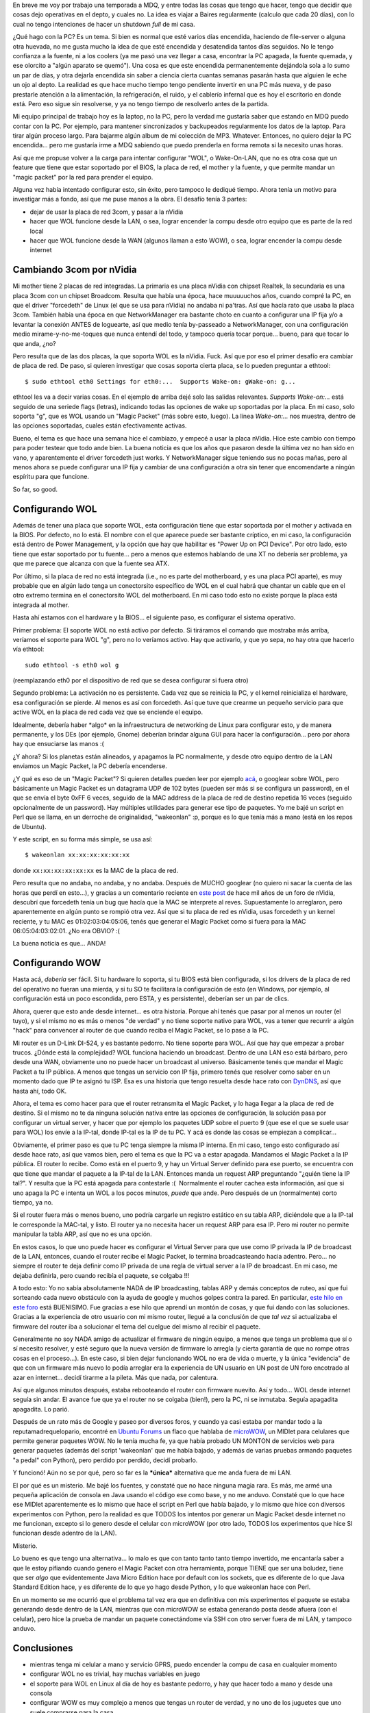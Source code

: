 .. title: Configurando Wake on LAN
.. slug: configurando_wake_on_lan
.. date: 2009-03-21 22:50:24 UTC-03:00
.. tags: GNU/Linux,Software
.. category: 
.. link: 
.. description: 
.. type: text
.. author: cHagHi
.. from_wp: True

En breve me voy por trabajo una temporada a MDQ, y entre todas las cosas
que tengo que hacer, tengo que decidir que cosas dejo operativas en el
depto, y cuales no. La idea es viajar a Baires regularmente (calculo que
cada 20 días), con lo cual no tengo intenciones de hacer un shutdown
*full* de mi casa.

¿Qué hago con la PC? Es un tema. Si bien es normal que esté varios días
encendida, haciendo de file-server o alguna otra huevada, no me gusta
mucho la idea de que esté encendida y desatendida tantos días seguidos.
No le tengo confianza a la fuente, ni a los coolers (ya me pasó una vez
llegar a casa, encontrar la PC apagada, la fuente quemada, y ese
olorcito a "algún aparato se quemó"). Una cosa es que este encendida
permanentemente dejándola sola a lo sumo un par de días, y otra dejarla
encendida sin saber a ciencia cierta cuantas semanas pasarán hasta que
alguien le eche un ojo al depto. La realidad es que hace mucho tiempo
tengo pendiente invertir en una PC más nueva, y de paso prestarle
atención a la alimentación, la refrigeración, el ruido, y el cablerío
infernal que es hoy el escritorio en donde está. Pero eso sigue sin
resolverse, y ya no tengo tiempo de resolverlo antes de la partida.

Mi equipo principal de trabajo hoy es la laptop, no la PC, pero la
verdad me gustaría saber que estando en MDQ puedo contar con la PC. Por
ejemplo, para mantener sincronizados y backupeados regularmente los
datos de la laptop. Para tirar algún proceso largo. Para bajarme algún
album de mi colección de MP3. Whatever. Entonces, no quiero dejar la PC
encendida... pero me gustaría irme a MDQ sabiendo que puedo prenderla en
forma remota si la necesito unas horas. 

Así que me propuse volver a la carga para intentar configurar "WOL", o
Wake-On-LAN, que no es otra cosa que un feature que tiene que estar
soportado por el BIOS, la placa de red, el mother y la fuente, y que
permite mandar un "magic packet" por la red para prender el equipo.

Alguna vez había intentado configurar esto, sin éxito, pero tampoco le
dediqué tiempo. Ahora tenía un motivo para investigar más a fondo, así
que me puse manos a la obra. El desafío tenía 3 partes:

-  dejar de usar la placa de red 3com, y pasar a la nVidia
-  hacer que WOL funcione desde la LAN, o sea, lograr encender la compu
   desde otro equipo que es parte de la red local
-  hacer que WOL funcione desde la WAN (algunos llaman a esto WOW), o
   sea, lograr encender la compu desde internet

Cambiando 3com por nVidia
-------------------------

Mi mother tiene 2 placas de red integradas. La primaria es una placa
nVidia con chipset Realtek, la secundaria es una placa 3com con un
chipset Broadcom. Resulta que había una época, hace muuuuuchos años,
cuando compré la PC, en que el driver "forcedeth" de Linux (el que se
usa para nVidia) no andaba ni pa'tras. Así que hacía rato que usaba la
placa 3com. También había una época en que NetworkManager era bastante
choto en cuanto a configurar una IP fija y/o a levantar la conexión
ANTES de loguearte, así que medio tenía by-passeado a NetworkManager,
con una configuración medio mirame-y-no-me-toques que nunca entendí del
todo, y tampoco quería tocar porque... bueno, para que tocar lo que
anda, ¿no?

Pero resulta que de las dos placas, la que soporta WOL es la nVidia.
Fuck. Así que por eso el primer desafío era cambiar de placa de red. De
paso, si quieren investigar que cosas soporta cierta placa, se lo pueden
preguntar a ethtool:

::

    $ sudo ethtool eth0 Settings for eth0:...  Supports Wake-on: gWake-on: g...

ethtool les va a decir varias cosas. En el ejemplo de arriba dejé solo
las salidas relevantes. *Supports Wake-on:...* está seguido de una
seriede flags (letras), indicando todas las opciones de wake up
soportadas por la placa. En mi caso, solo soporta "g", que es WOL usando
un "Magic Packet" (más sobre esto, luego). La línea *Wake-on:...* nos
muestra, dentro de las opciones soportadas, cuales están efectivamente
activas.

Bueno, el tema es que hace una semana hice el cambiazo, y empecé a usar
la placa nVidia. Hice este cambio con tiempo para poder testear que todo
ande bien. La buena noticia es que los años que pasaron desde la última
vez no han sido en vano, y aparentemente el driver forcedeth just works.
Y NetworkManager sigue teniendo sus no pocas mañas, pero al menos ahora
se puede configurar una IP fija y cambiar de una configuración a otra
sin tener que encomendarte a ningún espíritu para que funcione.

So far, so good.

Configurando WOL
----------------

Además de tener una placa que soporte WOL, esta configuración tiene que
estar soportada por el mother y activada en la BIOS. Por defecto, no lo
está. El nombre con el que aparece puede ser bastante críptico, en mi
caso, la configuración está dentro de Power Management, y la opción que
hay que habilitar es "Power Up on PCI Device". Por otro lado, esto tiene
que estar soportado por tu fuente... pero a menos que estemos hablando
de una XT no debería ser problema, ya que me parece que alcanza con que
la fuente sea ATX.

Por último, si la placa de red no está integrada (i.e., no es parte del
motherboard, y es una placa PCI aparte), es muy probable que en algún
lado tenga un conectorsito específico de WOL en el cual habrá que
chantar un cable que en el otro extremo termina en el conectorsito WOL
del motherboard. En mi caso todo esto no existe porque la placa está
integrada al mother.

Hasta ahí estamos con el hardware y la BIOS... el siguiente paso, es
configurar el sistema operativo.

Primer problema: El soporte WOL no está activo por defecto. Si tiráramos
el comando que mostraba más arriba, veríamos el soporte para WOL "g",
pero no lo veríamos activo. Hay que activarlo, y que yo sepa, no hay
otra que hacerlo vía ethtool:

::

    sudo ethtool -s eth0 wol g

(reemplazando eth0 por el dispositivo de red que se desea configurar si
fuera otro)

Segundo problema: La activación no es persistente. Cada vez que se
reinicia la PC, y el kernel reinicializa el hardware, esa configuración
se pierde. Al menos es así con forcedeth. Así que tuve que crearme un
pequeño servicio para que active WOL en la placa de red cada vez que se
enciende el equipo.

Idealmente, debería haber \*algo\* en la infraestructura de networking
de Linux para configurar esto, y de manera permanente, y los DEs (por
ejemplo, Gnome) deberían brindar alguna GUI para hacer la
configuración... pero por ahora hay que ensuciarse las manos :(

¿Y ahora? Si los planetas están alineados, y apagamos la PC normalmente,
y desde otro equipo dentro de la LAN enviamos un Magic Packet, la PC
debería encenderse.

¿Y qué es eso de un "Magic Packet"? Si quieren detalles pueden leer por
ejemplo `acá`_, o googlear sobre WOL, pero básicamente un Magic Packet
es un datagrama UDP de 102 bytes (pueden ser más si se configura un
password), en el que se envía el byte 0xFF 6 veces, seguido de la MAC
address de la placa de red de destino repetida 16 veces (seguido
opcionalmente de un password). Hay múltiples utilidades para generar ese
tipo de paquetes. Yo me bajé un script en Perl que se llama, en un
derroche de originalidad, "wakeonlan" :p, porque es lo que tenía más a
mano (está en los repos de Ubuntu).

Y este script, en su forma más simple, se usa así:

::

    $ wakeonlan xx:xx:xx:xx:xx:xx

donde ``xx:xx:xx:xx:xx:xx`` es la MAC de la placa de red.

Pero resulta que no andaba, no andaba, y no andaba. Después de MUCHO
googlear (no quiero ni sacar la cuenta de las horas que perdí en
esto...), y gracias a un comentario reciente en `este post`_ de hace mil
años de un foro de nVidia, descubrí que forcedeth tenía un bug que hacía
que la MAC se interprete al reves. Supuestamente lo arreglaron, pero
aparentemente en algún punto se rompió otra vez. Así que si tu placa de
red es nVidia, usas forcedeth y un kernel reciente, y tu MAC es
01:02:03:04:05:06, tenés que generar el Magic Packet como si fuera para
la MAC 06:05:04:03:02:01. ¿No era OBVIO? :(

La buena noticia es que... ANDA!

Configurando WOW
----------------

Hasta acá, *debería* ser fácil. Si tu hardware lo soporta, si tu BIOS
está bien configurada, si los drivers de la placa de red del operativo
no fueran una mierda, y si tu SO te facilitara la configuración de esto
(en Windows, por ejemplo, al configuración está un poco escondida, pero
ESTA, y es persistente), deberían ser un par de clics.

Ahora, querer que esto ande desde internet... es otra historia. Porque
ahí tenés que pasar por al menos un router (el tuyo), y si el mismo no
es más o menos "de verdad" y no tiene soporte nativo para WOL, vas a
tener que recurrir a algún "hack" para convencer al router de que cuando
reciba el Magic Packet, se lo pase a la PC.

Mi router es un D-Link DI-524, y es bastante pedorro. No tiene soporte
para WOL. Así que hay que empezar a probar trucos. ¿Dónde está la
complejidad? WOL funciona haciendo un broadcast. Dentro de una LAN eso
está bárbaro, pero desde una WAN, obviamente uno no puede hacer un
broadcast al universo. Básicamente tenés que mandar el Magic Packet a tu
IP pública. A menos que tengas un servicio con IP fija, primero tenés
que resolver como saber en un momento dado que IP te asignó tu ISP. Esa
es una historia que tengo resuelta desde hace rato con `DynDNS`_, así
que hasta ahí, todo OK.

Ahora, el tema es como hacer para que el router retransmita el Magic
Packet, y lo haga llegar a la placa de red de destino. Si el mismo no te
da ninguna solución nativa entre las opciones de configuración, la
solución pasa por configurar un virtual server, y hacer que por ejemplo
los paquetes UDP sobre el puerto 9 (que ese el que se suele usar para
WOL) los envíe a la IP-tal, donde IP-tal es la IP de tu PC. Y acá es
donde las cosas se empiezan a complicar...

Obviamente, el primer paso es que tu PC tenga siempre la misma IP
interna. En mi caso, tengo esto configurado así desde hace rato, así que
vamos bien, pero el tema es que la PC va a estar apagada. Mandamos el
Magic Packet a la IP pública. El router lo recibe. Como está en el
puerto 9, y hay un Virtual Server definido para ese puerto, se encuentra
con que tiene que mandar el paquete a la IP-tal de la LAN. Entonces
manda un request ARP preguntando "¿quién tiene la IP tal?". Y resulta
que la PC está apagada para contestarle :(  Normalmente el router cachea
esta información, así que si uno apaga la PC e intenta un WOL a los
pocos minutos, *puede* que ande. Pero después de un (normalmente) corto
tiempo, ya no.

Si el router fuera más o menos bueno, uno podría cargarle un registro
estático en su tabla ARP, diciéndole que a la IP-tal le corresponde la
MAC-tal, y listo. El router ya no necesita hacer un request ARP para esa
IP. Pero mi router no permite manipular la tabla ARP, así que no es una
opción.

En estos casos, lo que uno puede hacer es configurar el Virtual Server
para que use como IP privada la IP de broadcast de la LAN, entonces,
cuando el router recibe el Magic Packet, lo termina broadcasteando hacia
adentro. Pero... no siempre el router te deja definir como IP privada de
una regla de virtual server a la IP de broadcast. En mi caso, me dejaba
definirla, pero cuando recibía el paquete, se colgaba !!!

A todo esto: Yo no sabía absolutamente NADA de IP broadcasting, tablas
ARP y demás conceptos de ruteo, así que fui sorteando cada nuevo
obstáculo con la ayuda de google y muchos golpes contra la pared. En
particular, `este hilo en este foro`_ está BUENISIMO. Fue gracias a ese
hilo que aprendí un montón de cosas, y que fui dando con las soluciones.
Gracias a la experiencia de otro usuario con mi mismo router, llegué a
la conclusión de que *tal vez* si actualizaba el firmware del router iba
a solucionar el tema del cuelgue del mismo al recibir el paquete.

Generalmente no soy NADA amigo de actualizar el firmware de ningún
equipo, a menos que tenga un problema que sí o sí necesito resolver, y
esté seguro que la nueva versión de firmware lo arregla (y cierta
garantía de que no rompe otras cosas en el proceso...). En este caso, si
bien dejar funcionando WOL no era de vida o muerte, y la única
"evidencia" de que con un firmware más nuevo lo podía arreglar era la
experiencia de UN usuario en UN post de UN foro encotrado al azar en
internet... decidí tirarme a la pileta. Más que nada, por calentura.

Así que algunos minutos después, estaba rebooteando el router con
firmware nuevito. Así y todo... WOL desde internet seguía sin andar. El
avance fue que ya el router no se colgaba (bien!), pero la PC, ni se
inmutaba. Seguía apagadita apagadita. Lo parió.

Después de un rato más de Google y paseo por diversos foros, y cuando ya
casi estaba por mandar todo a la reputamadrequelopario, encontré en
`Ubuntu Forums`_ un flaco que hablaba de `microWOW`_, un MIDlet para
celulares que permite generar paquetes WOW. No le tenía mucha fe, ya que
había probado UN MONTON de servicios web para generar paquetes (además
del script 'wakeonlan' que me había bajado, y además de varias pruebas
armando paquetes "a pedal" con Python), pero perdido por perdido, decidí
probarlo.

Y funcionó! Aún no se por qué, pero so far es la ***única*** alternativa
que me anda fuera de mi LAN.

El por qué es un misterio. Me bajé los fuentes, y constaté que no hace
ninguna magia rara. Es más, me armé una pequeña aplicación de consola en
Java usando el código ese como base, y no me anduvo. Constaté que lo que
hace ese MIDlet aparentemente es lo mismo que hace el script en Perl que
había bajado, y lo mismo que hice con diversos experimentos con Python,
pero la realidad es que TODOS los intentos por generar un Magic Packet
desde internet no me funcionan, excepto si lo genero desde el celular
con microWOW (por otro lado, TODOS los experimentos que hice SI
funcionan desde adentro de la LAN).

Misterio.

Lo bueno es que tengo una alternativa... lo malo es que con tanto tanto
tanto tiempo invertido, me encantaría saber a que le estoy pifiando
cuando genero el Magic Packet con otra herramienta, porque TIENE que ser
una boludez, tiene que ser *algo* que evidentemente Java Micro Edition
hace por default con los sockets, que es diferente de lo que Java
Standard Edition hace, y es diferente de lo que yo hago desde Python, y
lo que wakeonlan hace con Perl.

En un momento se me ocurrió que el problema tal vez era que en
definitiva con mis experimentos el paquete se estaba generando desde
dentro de la LAN, mientras que con microWOW se estaba generando posta
desde afuera (con el celular), pero hice la prueba de mandar un paquete
conectándome vía SSH con otro server fuera de mi LAN, y tampoco anduvo.

Conclusiones
------------

-  mientras tenga mi celular a mano y servicio GPRS, puedo encender la
   compu de casa en cualquier momento
-  configurar WOL no es trivial, hay muchas variables en juego
-  el soporte para WOL en Linux al día de hoy es bastante pedorro, y hay
   que hacer todo a mano y desde una consola
-  configurar WOW es muy complejo a menos que tengas un router de
   verdad, y no uno de los juguetes que uno suele comprarse para la casa
-  aprendí bastante sobre enrutamiento y broadcasting de paquetes...
-  ... pero no lo suficiente como para entender por que el único
   generador de paquetes que me anduvo es microWOW

Si este no es a la fecha el post más largo en este blog (a excepción de
los relatos de viajes), le pega en el palo...

 

.. _acá: http://en.wikipedia.org/wiki/Wake_on_LAN
.. _este post: http://www.nvnews.net/vbulletin/showthread.php?t=70384
.. _DynDNS: http://www.dyndns.com/
.. _este hilo en este foro: http://forums.whirlpool.net.au/forum-replies-archive.cfm/833973.html
.. _Ubuntu Forums: http://ubuntuforums.org/showthread.php?t=913590&page=2
.. _microWOW: http://code.google.com/p/microwow/
